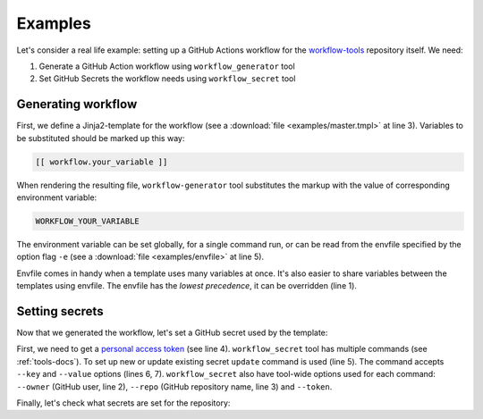 .. _examples-docs:

Examples
========

Let's consider a real life example: setting up a GitHub Actions workflow for the `workflow-tools`_ repository itself.
We need:

1. Generate a GitHub Action workflow using ``workflow_generator`` tool
2. Set GitHub Secrets the workflow needs using ``workflow_secret`` tool

Generating workflow
-------------------

.. code-block:: bash
   :linenos:

   WORKFLOW_RUNNER_VERSION=ubuntu-latest \
   workflow_generator \
   docs/examples/master.tmpl \
   ~/PATH-TO-YOUR-REPO/.github/workflows/master.yml \
   -e docs/examples/envfile

First, we define a Jinja2-template for the workflow (see a :download:`file <examples/master.tmpl>` at line 3).
Variables to be substituted should be marked up this way:

.. code-block::

  [[ workflow.your_variable ]]

When rendering the resulting file, ``workflow-generator`` tool substitutes the markup with the value
of corresponding environment variable:

.. code-block::

   WORKFLOW_YOUR_VARIABLE


The environment variable can be set globally, for a single command run,
or can be read from the envfile specified by the option flag ``-e``
(see a :download:`file <examples/envfile>` at line 5).

Envfile comes in handy when a template uses many variables at once. It's also easier to share variables
between the templates using envfile. The envfile has the *lowest precedence*, it can be overridden (line 1).


Setting secrets
---------------

Now that we generated the workflow, let's set a GitHub secret used by the template:

.. code-block:: bash
   :linenos:

   workflow_secret \
     --owner=anna-money \
     --repo=workflow-tools \
     --token="YOUR-PERSONAL-ACCESS-TOKEN" \
    update \
      --key=PYPI_PUSH_USER \
      --value=YOUR_SECRET_VALUE

First, we need to get a `personal access token`_ (see line 4). ``workflow_secret`` tool has multiple commands
(see :ref:`tools-docs`). To set up new or update existing secret ``update`` command is used (line 5).
The command accepts ``--key`` and ``--value`` options (lines 6, 7). ``workflow_secret`` also have tool-wide
options used for each command: ``--owner`` (GitHub user, line 2), ``--repo`` (GitHub repository name, line 3) and
``--token``.

Finally, let's check what secrets are set for the repository:

.. code-block:: bash
   :linenos:

   workflow_secret \
     --owner=anna-money \
     --repo=workflow-tools \
     --token="YOUR-PERSONAL-ACCESS-TOKEN" \
    list


.. _workflow-tools: https://github.com/anna-money/workflow-tools
.. _personal access token: https://github.com/settings/tokens